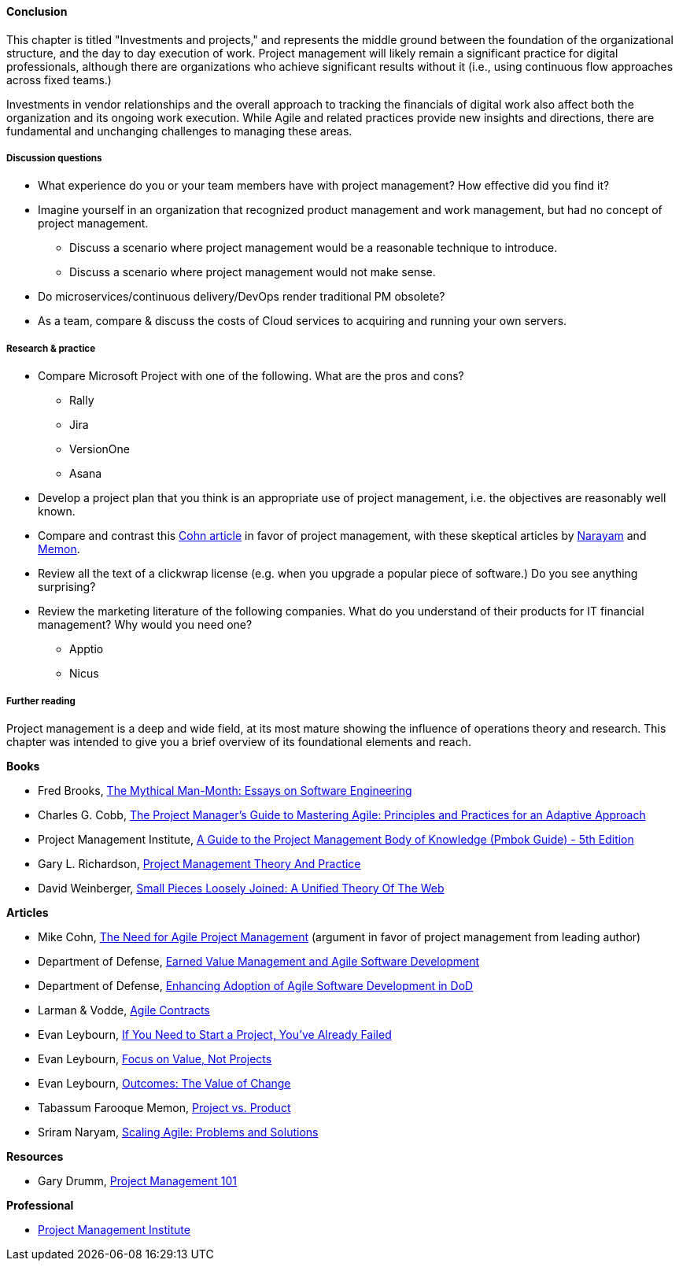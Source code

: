 ==== Conclusion

This chapter is titled "Investments and projects," and represents the middle ground between the foundation of the organizational structure, and the day to day execution of work. Project management will likely remain a significant practice for digital professionals, although there are organizations who achieve significant results without it (i.e., using continuous flow approaches across fixed teams.)

Investments in vendor relationships and the overall approach to tracking the financials of digital work also affect both the organization and its ongoing work execution. While Agile and related practices provide new insights and directions, there are fundamental and unchanging challenges to managing these areas.

===== Discussion questions
* What experience do you or your team members have with project management? How effective did you find it?
* Imagine yourself in an organization that recognized product management and work management, but had no concept of project management.
** Discuss a scenario where project management would be a reasonable technique to introduce.
** Discuss a scenario where project management would not make sense.

* Do microservices/continuous delivery/DevOps render traditional PM obsolete?
* As a team, compare & discuss the costs of Cloud services to acquiring and running your own servers.

===== Research & practice
* Compare Microsoft Project with one of the following. What are the pros and cons?
** Rally
** Jira
** VersionOne
** Asana

* Develop a project plan that you think is an appropriate use of project management, i.e. the objectives are reasonably well known.

* Compare and contrast this https://www.mountaingoatsoftware.com/articles/the-need-for-agile-project-management[Cohn article] in favor of project management, with these skeptical articles by https://www.thoughtworks.com/insights/blog/scaling-agile-problems-and-solutions[Narayam] and https://www.thoughtworks.com/insights/blog/project-vs-product[Memon].

* Review all the text of a clickwrap license (e.g. when you upgrade a popular piece of software.) Do you see anything surprising?

* Review the marketing literature of the following companies. What do you understand of their products for IT financial management? Why would you need one?
** Apptio
** Nicus

===== Further reading

Project management is a deep and wide field, at its most mature showing the influence of operations theory and research. This chapter was intended to give you a brief overview of its foundational elements and reach.

*Books*

* Fred Brooks, https://www.goodreads.com/book/show/13629.The_Mythical_Man_Month[The Mythical Man-Month: Essays on Software Engineering]

* Charles G. Cobb, http://www.goodreads.com/book/show/24844947-the-project-manager-s-guide-to-mastering-agile[The Project Manager's Guide to Mastering Agile: Principles and Practices for an Adaptive Approach]

* Project Management Institute, http://www.goodreads.com/book/show/16192710-a-guide-to-the-project-management-body-of-knowledge-pmbok-guide---5th[A Guide to the Project Management Body of Knowledge (Pmbok Guide) - 5th Edition]

* Gary L. Richardson,  http://www.goodreads.com/book/show/8085475-project-management-theory-and-practice[Project Management Theory And Practice]

* David Weinberger, https://www.goodreads.com/book/show/753804.Small_Pieces_Loosely_Joined[Small Pieces Loosely Joined: A Unified Theory Of The Web]

*Articles*

* Mike Cohn, https://www.mountaingoatsoftware.com/articles/the-need-for-agile-project-management[The Need for Agile Project Management] (argument in favor of project management from leading author)

* Department of Defense, http://www.acq.osd.mil/evm/resources/EVM-Agile%20Meeting.html[Earned Value Management and Agile Software Development]

* Department of Defense, http://www.acq.osd.mil/evm/resources/DoDAgileSep2015.html[Enhancing Adoption of Agile Software Development in DoD]

* Larman & Vodde, http://www.agilecontracts.com/[Agile Contracts]

* Evan Leybourn, https://www.infoq.com/articles/noprojects1-projects-flawed[If You Need to Start a Project, You’ve Already Failed]
* Evan Leybourn, https://www.infoq.com/articles/noprojects2-focus-value[Focus on Value, Not Projects]
* Evan Leybourn, https://www.infoq.com/articles/noprojects3-value-change[Outcomes: The Value of Change]

* Tabassum Farooque Memon, https://www.thoughtworks.com/insights/blog/project-vs-product[Project vs. Product]

* Sriram Naryam, https://www.thoughtworks.com/insights/blog/scaling-agile-problems-and-solutions[Scaling Agile: Problems and Solutions]

*Resources*

* Gary Drumm,  http://www.slideshare.net/garydrumm/project-management-101-primer[Project Management 101]

*Professional*

* http://www.pmi.org/[Project Management Institute]
